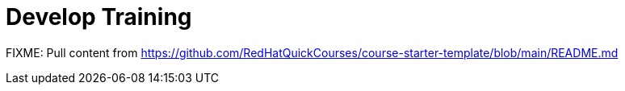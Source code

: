 = Develop Training

FIXME: Pull content from https://github.com/RedHatQuickCourses/course-starter-template/blob/main/README.md
